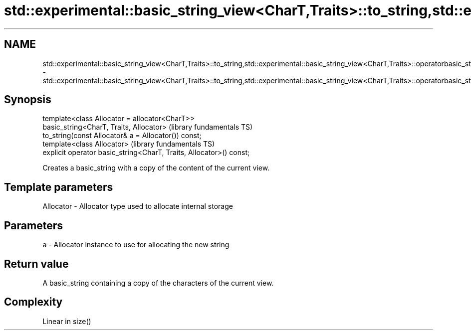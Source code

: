 .TH std::experimental::basic_string_view<CharT,Traits>::to_string,std::experimental::basic_string_view<CharT,Traits>::operatorbasic_string 3 "2020.03.24" "http://cppreference.com" "C++ Standard Libary"
.SH NAME
std::experimental::basic_string_view<CharT,Traits>::to_string,std::experimental::basic_string_view<CharT,Traits>::operatorbasic_string \- std::experimental::basic_string_view<CharT,Traits>::to_string,std::experimental::basic_string_view<CharT,Traits>::operatorbasic_string

.SH Synopsis

  template<class Allocator = allocator<CharT>>
  basic_string<CharT, Traits, Allocator>                             (library fundamentals TS)
  to_string(const Allocator& a = Allocator()) const;
  template<class Allocator>                                          (library fundamentals TS)
  explicit operator basic_string<CharT, Traits, Allocator>() const;

  Creates a basic_string with a copy of the content of the current view.

.SH Template parameters


  Allocator - Allocator type used to allocate internal storage


.SH Parameters


  a - Allocator instance to use for allocating the new string


.SH Return value

  A basic_string containing a copy of the characters of the current view.

.SH Complexity

  Linear in size()




